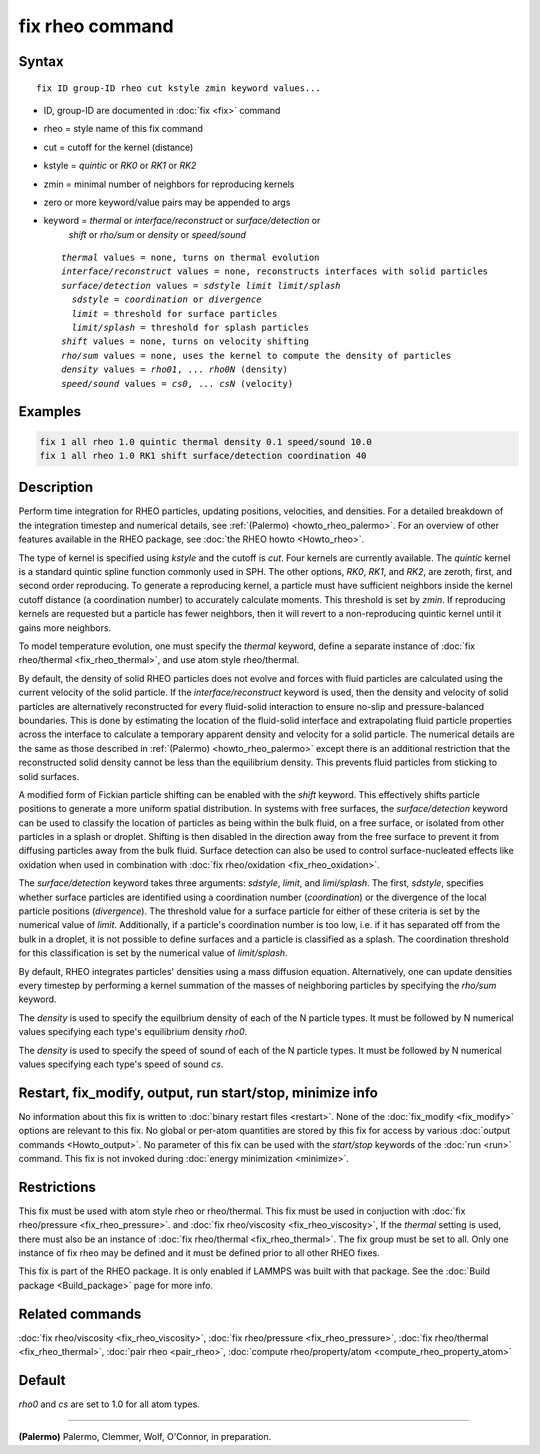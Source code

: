 .. index:: fix rheo

fix rheo command
===============

Syntax
""""""

.. parsed-literal::

   fix ID group-ID rheo cut kstyle zmin keyword values...

* ID, group-ID are documented in :doc:`fix <fix>` command
* rheo = style name of this fix command
* cut = cutoff for the kernel (distance)
* kstyle = *quintic* or *RK0* or *RK1* or *RK2*
* zmin = minimal number of neighbors for reproducing kernels
* zero or more keyword/value pairs may be appended to args
* keyword = *thermal* or *interface/reconstruct* or *surface/detection* or
            *shift* or *rho/sum* or *density* or *speed/sound*

  .. parsed-literal::

       *thermal* values = none, turns on thermal evolution
       *interface/reconstruct* values = none, reconstructs interfaces with solid particles
       *surface/detection* values = *sdstyle* *limit* *limit/splash*
         *sdstyle* = *coordination* or *divergence*
         *limit* = threshold for surface particles
         *limit/splash* = threshold for splash particles
       *shift* values = none, turns on velocity shifting
       *rho/sum* values = none, uses the kernel to compute the density of particles
       *density* values = *rho01*, ... *rho0N* (density)
       *speed/sound* values = *cs0*, ... *csN* (velocity)

Examples
""""""""

.. code-block:: LAMMPS

   fix 1 all rheo 1.0 quintic thermal density 0.1 speed/sound 10.0
   fix 1 all rheo 1.0 RK1 shift surface/detection coordination 40

Description
"""""""""""

Perform time integration for RHEO particles, updating positions, velocities,
and densities. For a detailed breakdown of the integration timestep and
numerical details, see :ref:`(Palermo) <howto_rheo_palermo>`. For an
overview of other features available in the RHEO package, see
:doc:`the RHEO howto <Howto_rheo>`.

The type of kernel is specified using *kstyle* and the cutoff is *cut*. Four
kernels are currently available. The *quintic* kernel is a standard quintic
spline function commonly used in SPH. The other options, *RK0*, *RK1*, and
*RK2*, are zeroth, first, and second order reproducing. To generate a reproducing kernel, a particle must have sufficient neighbors inside the
kernel cutoff distance (a coordination number) to accurately calculate
moments. This threshold is set by *zmin*. If reproducing kernels are
requested but a particle has fewer neighbors, then it will revert to a
non-reproducing quintic kernel until it gains more neighbors.

To model temperature evolution, one must specify the *thermal* keyword,
define a separate instance of :doc:`fix rheo/thermal <fix_rheo_thermal>`,
and use atom style rheo/thermal.

By default, the density of solid RHEO particles does not evolve and forces
with fluid particles are calculated using the current velocity of the solid
particle. If the *interface/reconstruct* keyword is used, then the density
and velocity of solid particles are alternatively reconstructed for every
fluid-solid interaction to ensure no-slip and pressure-balanced boundaries.
This is done by estimating the location of the fluid-solid interface and
extrapolating fluid particle properties across the interface to calculate a
temporary apparent density and velocity for a solid particle. The numerical
details are the same as those described in
:ref:`(Palermo) <howto_rheo_palermo>` except there is an additional
restriction that the reconstructed solid density cannot be less than the
equilibrium density. This prevents fluid particles from sticking to solid
surfaces.

A modified form of Fickian particle shifting can be enabled with the
*shift* keyword. This effectively shifts particle positions to generate a
more uniform spatial distribution. In systems with free surfaces, the
*surface/detection* keyword can be used to classify the location of
particles as being within the bulk fluid, on a free surface, or isolated
from other particles in a splash or droplet. Shifting is then disabled in
the direction away from the free surface to prevent it from diffusing
particles away from the bulk fluid. Surface detection can also be used
to control surface-nucleated effects like oxidation when used in combination
with :doc:`fix rheo/oxidation <fix_rheo_oxidation>`.

The *surface/detection* keyword takes three arguments: *sdstyle*, *limit*,
and *limi/splash*. The first, *sdstyle*, specifies whether surface particles
are identified using a coordination number (*coordination*) or the divergence
of the local particle positions (*divergence*). The threshold value for a
surface particle for either of these criteria is set by the numerical value
of *limit*. Additionally, if a particle's coordination number is too low,
i.e. if it has separated off from the bulk in a droplet, it is not possible
to define surfaces and a particle is classified as a splash. The coordination
threshold for this classification is set by the numerical value of
*limit/splash*.

By default, RHEO integrates particles' densities using a mass diffusion
equation. Alternatively, one can update densities every timestep by performing
a kernel summation of the masses of neighboring particles by specifying the *rho/sum* keyword.

The *density* is used to specify the equilbrium density of each of the N
particle types. It must be followed by N numerical values specifying each
type's equilibrium density *rho0*.

The *density* is used to specify the speed of sound of each of the N particle
types. It must be followed by N numerical values specifying each type's speed
of sound *cs*.

Restart, fix_modify, output, run start/stop, minimize info
"""""""""""""""""""""""""""""""""""""""""""""""""""""""""""

No information about this fix is written to :doc:`binary restart files <restart>`.  None of the :doc:`fix_modify <fix_modify>` options
are relevant to this fix.  No global or per-atom quantities are stored
by this fix for access by various :doc:`output commands <Howto_output>`.
No parameter of this fix can be used with the *start/stop* keywords of
the :doc:`run <run>` command.  This fix is not invoked during :doc:`energy minimization <minimize>`.

Restrictions
""""""""""""

This fix must be used with atom style rheo or rheo/thermal.
This fix must be used in conjuction with
:doc:`fix rheo/pressure <fix_rheo_pressure>`. and
:doc:`fix rheo/viscosity <fix_rheo_viscosity>`, If the *thermal*
setting is used, there must also be an instance of
:doc:`fix rheo/thermal <fix_rheo_thermal>`. The fix group must be
set to all. Only one instance of fix rheo may be defined and it
must be defined prior to all other RHEO fixes.

This fix is part of the RHEO package.  It is only enabled if
LAMMPS was built with that package.  See the :doc:`Build package <Build_package>` page for more info.

Related commands
""""""""""""""""

:doc:`fix rheo/viscosity <fix_rheo_viscosity>`,
:doc:`fix rheo/pressure <fix_rheo_pressure>`,
:doc:`fix rheo/thermal <fix_rheo_thermal>`,
:doc:`pair rheo <pair_rheo>`,
:doc:`compute rheo/property/atom <compute_rheo_property_atom>`

Default
"""""""

*rho0* and *cs* are set to 1.0 for all atom types.

----------

.. _howto-howto_rheo_palermo:

**(Palermo)** Palermo, Clemmer, Wolf, O'Connor, in preparation.
